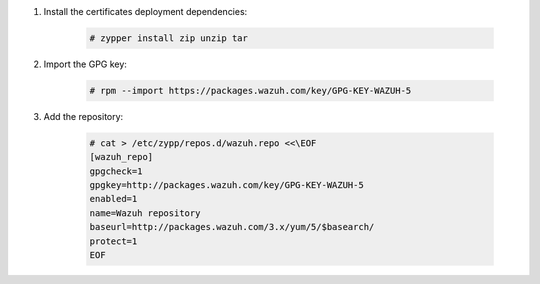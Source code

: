 .. Copyright (C) 2020 Wazuh, Inc.

#. Install the certificates deployment dependencies:

    .. code-block:: console

      # zypper install zip unzip tar

#. Import the GPG key:

    .. code-block:: console

      # rpm --import https://packages.wazuh.com/key/GPG-KEY-WAZUH-5

#. Add the repository:

    .. code-block:: console

      # cat > /etc/zypp/repos.d/wazuh.repo <<\EOF
      [wazuh_repo]
      gpgcheck=1
      gpgkey=http://packages.wazuh.com/key/GPG-KEY-WAZUH-5
      enabled=1
      name=Wazuh repository
      baseurl=http://packages.wazuh.com/3.x/yum/5/$basearch/
      protect=1
      EOF

.. End of include file
